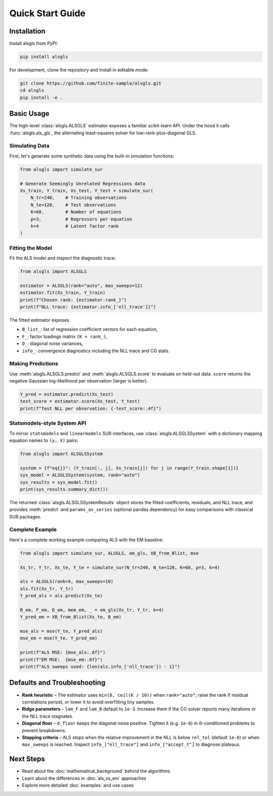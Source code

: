 Quick Start Guide
=================

Installation
------------

Install alsgls from PyPI:

.. code-block:: bash

   pip install alsgls

For development, clone the repository and install in editable mode:

.. code-block:: bash

   git clone https://github.com/finite-sample/alsgls.git
   cd alsgls
   pip install -e .

Basic Usage
-----------

The high-level :class:`alsgls.ALSGLS` estimator exposes a familiar scikit-learn
API. Under the hood it calls :func:`alsgls.als_gls`, the alternating
least-squares solver for low-rank-plus-diagonal GLS.

Simulating Data
~~~~~~~~~~~~~~~

First, let's generate some synthetic data using the built-in simulation functions:

.. code-block:: python

   from alsgls import simulate_sur

   # Generate Seemingly Unrelated Regressions data
   Xs_train, Y_train, Xs_test, Y_test = simulate_sur(
       N_tr=240,    # Training observations
       N_te=120,    # Test observations
       K=60,        # Number of equations
       p=3,         # Regressors per equation
       k=4          # Latent factor rank
   )

Fitting the Model
~~~~~~~~~~~~~~~~~

Fit the ALS model and inspect the diagnostic trace:

.. code-block:: python

   from alsgls import ALSGLS

   estimator = ALSGLS(rank="auto", max_sweeps=12)
   estimator.fit(Xs_train, Y_train)
   print(f"Chosen rank: {estimator.rank_}")
   print(f"NLL trace: {estimator.info_['nll_trace']}")

The fitted estimator exposes

- ``B_list_``: list of regression coefficient vectors for each equation,
- ``F_``: factor loadings matrix ``(K × rank_)``,
- ``D_``: diagonal noise variances,
- ``info_``: convergence diagnostics including the NLL trace and CG stats.

Making Predictions
~~~~~~~~~~~~~~~~~~~

Use :meth:`alsgls.ALSGLS.predict` and :meth:`alsgls.ALSGLS.score` to evaluate on
held-out data. ``score`` returns the negative Gaussian log-likelihood per
observation (larger is better).

.. code-block:: python

   Y_pred = estimator.predict(Xs_test)
   test_score = estimator.score(Xs_test, Y_test)
   print(f"Test NLL per observation: {-test_score:.4f}")

Statsmodels-style System API
~~~~~~~~~~~~~~~~~~~~~~~~~~~~

To mirror ``statsmodels`` and ``linearmodels`` SUR interfaces, use
:class:`alsgls.ALSGLSSystem` with a dictionary mapping equation names to
``(y, X)`` pairs:

.. code-block:: python

   from alsgls import ALSGLSSystem

   system = {f"eq{j}": (Y_train[:, j], Xs_train[j]) for j in range(Y_train.shape[1])}
   sys_model = ALSGLSSystem(system, rank="auto")
   sys_results = sys_model.fit()
   print(sys_results.summary_dict())

The returned :class:`alsgls.ALSGLSSystemResults` object stores the fitted
coefficients, residuals, and NLL trace, and provides :meth:`predict` and
``params_as_series`` (optional pandas dependency) for easy comparisons with
classical SUR packages.

Complete Example
~~~~~~~~~~~~~~~~

Here's a complete working example comparing ALS with the EM baseline:

.. code-block:: python

   from alsgls import simulate_sur, ALSGLS, em_gls, XB_from_Blist, mse

   Xs_tr, Y_tr, Xs_te, Y_te = simulate_sur(N_tr=240, N_te=120, K=60, p=3, k=4)

   als = ALSGLS(rank=4, max_sweeps=10)
   als.fit(Xs_tr, Y_tr)
   Y_pred_als = als.predict(Xs_te)

   B_em, F_em, D_em, mem_em, _ = em_gls(Xs_tr, Y_tr, k=4)
   Y_pred_em = XB_from_Blist(Xs_te, B_em)

   mse_als = mse(Y_te, Y_pred_als)
   mse_em = mse(Y_te, Y_pred_em)

   print(f"ALS MSE: {mse_als:.6f}")
   print(f"EM MSE:  {mse_em:.6f}")
   print(f"ALS sweeps used: {len(als.info_['nll_trace']) - 1}")

Defaults and Troubleshooting
----------------------------

- **Rank heuristic** – The estimator uses ``min(8, ceil(K / 10))`` when
  ``rank="auto"``; raise the rank if residual correlations persist, or lower it
  to avoid overfitting tiny samples.
- **Ridge parameters** – ``lam_F`` and ``lam_B`` default to ``1e-3``. Increase
  them if the CG solver reports many iterations or the NLL trace stagnates.
- **Diagonal floor** – ``d_floor`` keeps the diagonal noise positive. Tighten it
  (e.g. ``1e-6``) in ill-conditioned problems to prevent breakdowns.
- **Stopping criteria** – ALS stops when the relative improvement in the NLL is
  below ``rel_tol`` (default ``1e-6``) or when ``max_sweeps`` is reached. Inspect
  ``info_["nll_trace"]`` and ``info_["accept_t"]`` to diagnose plateaus.

Next Steps
----------

- Read about the :doc:`mathematical_background` behind the algorithms
- Learn about the differences in :doc:`als_vs_em` approaches  
- Explore more detailed :doc:`examples` and use cases
